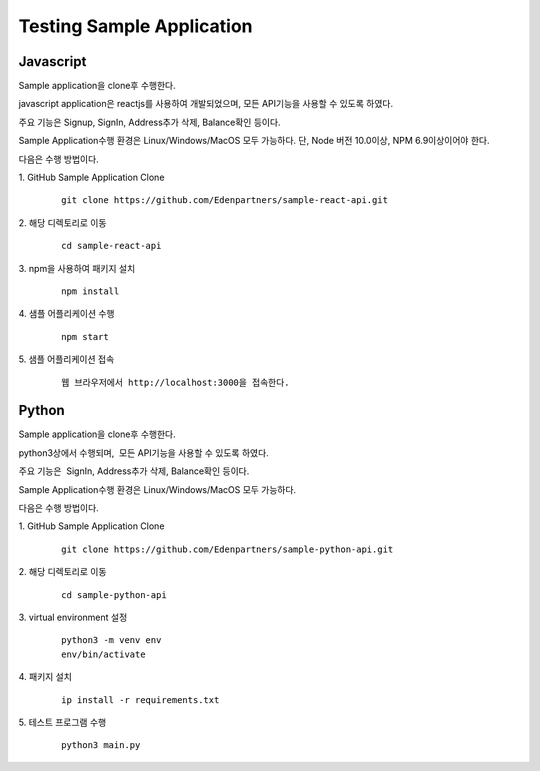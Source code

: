 Testing Sample Application
==========================

Javascript
----------

Sample application을 clone후 수행한다.

javascript application은 reactjs를 사용하여 개발되었으며, 모든 API기능을
사용할 수 있도록 하였다.

주요 기능은 Signup, SignIn, Address추가 삭제, Balance확인 등이다.

Sample Application수행 환경은 Linux/Windows/MacOS 모두 가능하다. 단,
Node 버전 10.0이상, NPM 6.9이상이어야 한다.

다음은 수행 방법이다.

1. GitHub Sample Application Clone
	::

		git clone https://github.com/Edenpartners/sample-react-api.git

2. 해당 디렉토리로 이동
	::

		cd sample-react-api

3. npm을 사용하여 패키지 설치
	::

		npm install

4. 샘플 어플리케이션 수행
	::

		npm start

5. 샘플 어플리케이션 접속
	::

		웹 브라우저에서 http://localhost:3000을 접속한다.

Python
------

Sample application을 clone후 수행한다.

python3상에서 수행되며,  모든 API기능을 사용할 수 있도록 하였다.

주요 기능은  SignIn, Address추가 삭제, Balance확인 등이다.

Sample Application수행 환경은 Linux/Windows/MacOS 모두 가능하다.

다음은 수행 방법이다.

1. GitHub Sample Application Clone
	::

		git clone https://github.com/Edenpartners/sample-python-api.git

2. 해당 디렉토리로 이동
	::

		cd sample-python-api

3. virtual environment 설정
	::

		python3 -m venv env
		env/bin/activate

4. 패키지 설치
	::

		ip install -r requirements.txt

5. 테스트 프로그램 수행
	::

		python3 main.py
